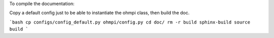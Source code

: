 To compile the documentation:

Copy a default config just to be able to instantiate the ohmpi class, then build the doc.

```bash
cp configs/config_default.py ohmpi/config.py
cd doc/
rm -r build
sphinx-build source build
```

